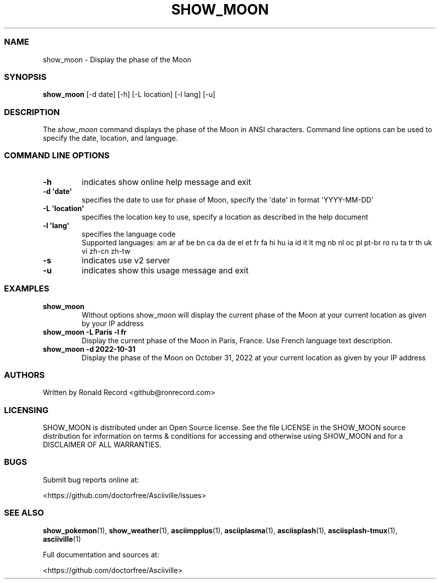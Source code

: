 .\" Automatically generated by Pandoc 2.19.2
.\"
.\" Define V font for inline verbatim, using C font in formats
.\" that render this, and otherwise B font.
.ie "\f[CB]x\f[]"x" \{\
. ftr V B
. ftr VI BI
. ftr VB B
. ftr VBI BI
.\}
.el \{\
. ftr V CR
. ftr VI CI
. ftr VB CB
. ftr VBI CBI
.\}
.TH "SHOW_MOON" "1" "May 01, 2022" "show_moon 1.0.0" "User Manual"
.hy
.SS NAME
.PP
show_moon - Display the phase of the Moon
.SS SYNOPSIS
.PP
\f[B]show_moon\f[R] [-d date] [-h] [-L location] [-l lang] [-u]
.SS DESCRIPTION
.PP
The \f[I]show_moon\f[R] command displays the phase of the Moon in ANSI
characters.
Command line options can be used to specify the date, location, and
language.
.SS COMMAND LINE OPTIONS
.TP
\f[B]-h\f[R]
indicates show online help message and exit
.TP
\f[B]-d \[aq]date\[aq]\f[R]
specifies the date to use for phase of Moon, specify the \[aq]date\[aq]
in format \[aq]YYYY-MM-DD\[aq]
.TP
\f[B]-L \[aq]location\[aq]\f[R]
specifies the location key to use, specify a location as described in
the help document
.TP
\f[B]-l \[aq]lang\[aq]\f[R]
specifies the language code
.RS
Supported languages: am ar af be bn ca da de el et fr fa hi hu ia id it
lt mg nb nl oc pl pt-br ro ru ta tr th uk vi zh-cn zh-tw
.RE
.TP
\f[B]-s\f[R]
indicates use v2 server
.TP
\f[B]-u\f[R]
indicates show this usage message and exit
.SS EXAMPLES
.TP
\f[B]show_moon\f[R]
Without options show_moon will display the current phase of the Moon at
your current location as given by your IP address
.TP
\f[B]show_moon -L Paris -l fr\f[R]
Display the current phase of the Moon in Paris, France.
Use French language text description.
.TP
\f[B]show_moon -d 2022-10-31\f[R]
Display the phase of the Moon on October 31, 2022 at your current
location as given by your IP address
.SS AUTHORS
.PP
Written by Ronald Record <github@ronrecord.com>
.SS LICENSING
.PP
SHOW_MOON is distributed under an Open Source license.
See the file LICENSE in the SHOW_MOON source distribution for
information on terms & conditions for accessing and otherwise using
SHOW_MOON and for a DISCLAIMER OF ALL WARRANTIES.
.SS BUGS
.PP
Submit bug reports online at:
.PP
<https://github.com/doctorfree/Asciiville/issues>
.SS SEE ALSO
.PP
\f[B]show_pokemon\f[R](1), \f[B]show_weather\f[R](1),
\f[B]asciimpplus\f[R](1), \f[B]asciiplasma\f[R](1),
\f[B]asciisplash\f[R](1), \f[B]asciisplash-tmux\f[R](1),
\f[B]asciiville\f[R](1)
.PP
Full documentation and sources at:
.PP
<https://github.com/doctorfree/Asciiville>
